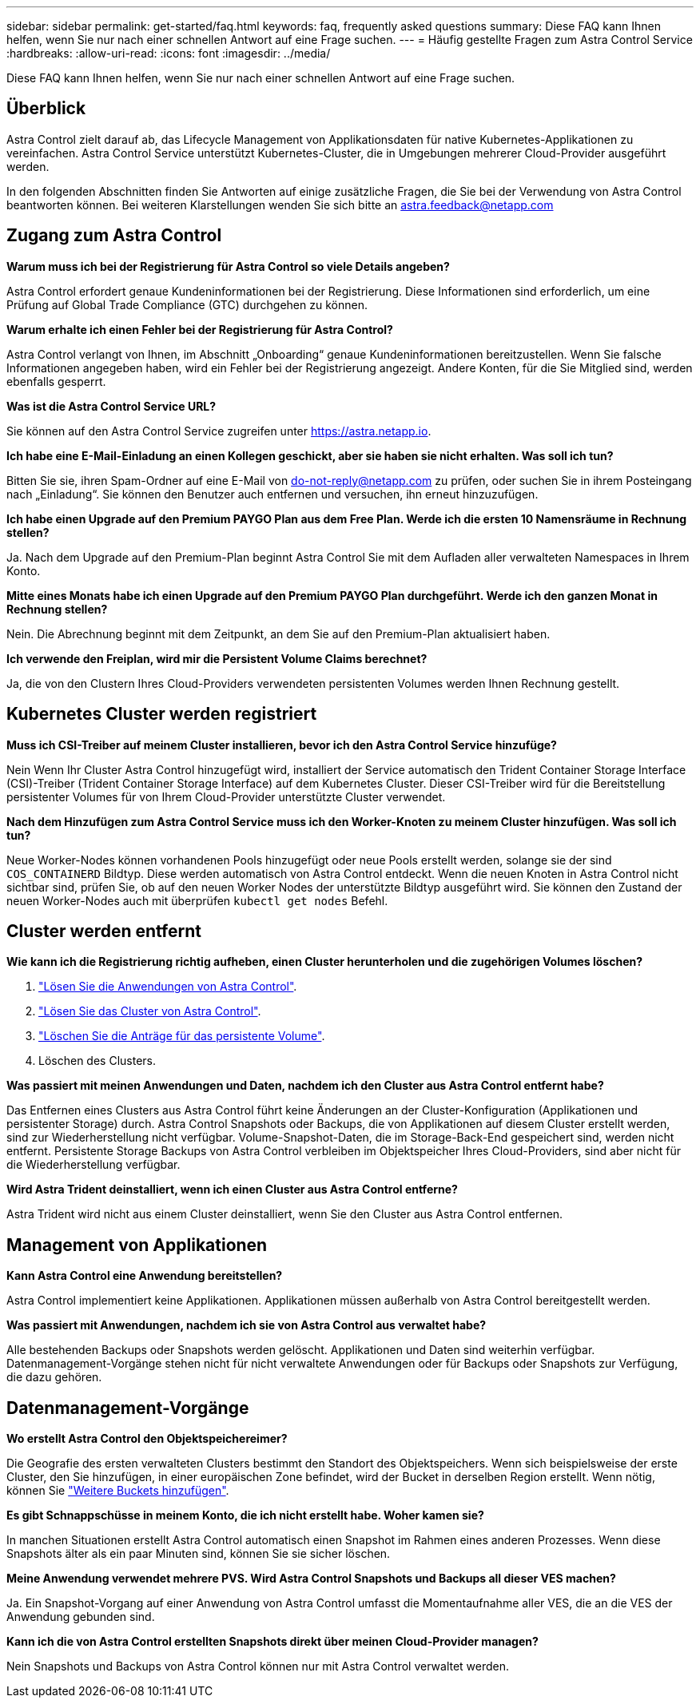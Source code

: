 ---
sidebar: sidebar 
permalink: get-started/faq.html 
keywords: faq, frequently asked questions 
summary: Diese FAQ kann Ihnen helfen, wenn Sie nur nach einer schnellen Antwort auf eine Frage suchen. 
---
= Häufig gestellte Fragen zum Astra Control Service
:hardbreaks:
:allow-uri-read: 
:icons: font
:imagesdir: ../media/


[role="lead"]
Diese FAQ kann Ihnen helfen, wenn Sie nur nach einer schnellen Antwort auf eine Frage suchen.



== Überblick

Astra Control zielt darauf ab, das Lifecycle Management von Applikationsdaten für native Kubernetes-Applikationen zu vereinfachen. Astra Control Service unterstützt Kubernetes-Cluster, die in Umgebungen mehrerer Cloud-Provider ausgeführt werden.

In den folgenden Abschnitten finden Sie Antworten auf einige zusätzliche Fragen, die Sie bei der Verwendung von Astra Control beantworten können. Bei weiteren Klarstellungen wenden Sie sich bitte an astra.feedback@netapp.com



== Zugang zum Astra Control

*Warum muss ich bei der Registrierung für Astra Control so viele Details angeben?*

Astra Control erfordert genaue Kundeninformationen bei der Registrierung. Diese Informationen sind erforderlich, um eine Prüfung auf Global Trade Compliance (GTC) durchgehen zu können.

*Warum erhalte ich einen Fehler bei der Registrierung für Astra Control?*

Astra Control verlangt von Ihnen, im Abschnitt „Onboarding“ genaue Kundeninformationen bereitzustellen. Wenn Sie falsche Informationen angegeben haben, wird ein Fehler bei der Registrierung angezeigt. Andere Konten, für die Sie Mitglied sind, werden ebenfalls gesperrt.

*Was ist die Astra Control Service URL?*

Sie können auf den Astra Control Service zugreifen unter https://astra.netapp.io[].

*Ich habe eine E-Mail-Einladung an einen Kollegen geschickt, aber sie haben sie nicht erhalten. Was soll ich tun?*

Bitten Sie sie, ihren Spam-Ordner auf eine E-Mail von do-not-reply@netapp.com zu prüfen, oder suchen Sie in ihrem Posteingang nach „Einladung“. Sie können den Benutzer auch entfernen und versuchen, ihn erneut hinzuzufügen.

*Ich habe einen Upgrade auf den Premium PAYGO Plan aus dem Free Plan. Werde ich die ersten 10 Namensräume in Rechnung stellen?*

Ja. Nach dem Upgrade auf den Premium-Plan beginnt Astra Control Sie mit dem Aufladen aller verwalteten Namespaces in Ihrem Konto.

*Mitte eines Monats habe ich einen Upgrade auf den Premium PAYGO Plan durchgeführt. Werde ich den ganzen Monat in Rechnung stellen?*

Nein. Die Abrechnung beginnt mit dem Zeitpunkt, an dem Sie auf den Premium-Plan aktualisiert haben.

*Ich verwende den Freiplan, wird mir die Persistent Volume Claims berechnet?*

Ja, die von den Clustern Ihres Cloud-Providers verwendeten persistenten Volumes werden Ihnen Rechnung gestellt.



== Kubernetes Cluster werden registriert

*Muss ich CSI-Treiber auf meinem Cluster installieren, bevor ich den Astra Control Service hinzufüge?*

Nein Wenn Ihr Cluster Astra Control hinzugefügt wird, installiert der Service automatisch den Trident Container Storage Interface (CSI)-Treiber (Trident Container Storage Interface) auf dem Kubernetes Cluster. Dieser CSI-Treiber wird für die Bereitstellung persistenter Volumes für von Ihrem Cloud-Provider unterstützte Cluster verwendet.

*Nach dem Hinzufügen zum Astra Control Service muss ich den Worker-Knoten zu meinem Cluster hinzufügen. Was soll ich tun?*

Neue Worker-Nodes können vorhandenen Pools hinzugefügt oder neue Pools erstellt werden, solange sie der sind `COS_CONTAINERD` Bildtyp. Diese werden automatisch von Astra Control entdeckt. Wenn die neuen Knoten in Astra Control nicht sichtbar sind, prüfen Sie, ob auf den neuen Worker Nodes der unterstützte Bildtyp ausgeführt wird. Sie können den Zustand der neuen Worker-Nodes auch mit überprüfen `kubectl get nodes` Befehl.

ifdef::aws[]



== Registrieren von Elastic Kubernetes Service (EKS) Clustern

*Kann ich einen privaten EKS-Cluster zum Astra Control Service hinzufügen?*

Private EKS-Cluster werden derzeit im Astra Control Service nicht unterstützt.

endif::aws[]

ifdef::azure[]



== Azure Kubernetes Service-Cluster (AKS) werden registriert

*Kann ich einen privaten AKS-Cluster zum Astra Control Service hinzufügen?*

Ja, Sie können private AKS-Cluster zu Astra Control Service hinzufügen. Informationen zum Hinzufügen eines privaten AKS-Clusters finden Sie unter link:add-first-cluster.html["Managen Sie Kubernetes Cluster über den Astra Control Service"].

*Kann ich Active Directory zur Verwaltung der Authentifizierung für meine AKS-Cluster verwenden?*

Ja, Sie können Ihre AKS-Cluster so konfigurieren, dass sie Azure Active Directory (Azure AD) zur Authentifizierung und Identitätsverwaltung verwenden. Wenn Sie das Cluster erstellen, befolgen Sie die Anweisungen im https://docs.microsoft.com/en-us/azure/aks/managed-aad["Offizielle Dokumentation"^] Um den Cluster mit Azure AD zu konfigurieren. Stellen Sie sicher, dass Ihre Cluster die Anforderungen für die AKS-verwaltete Azure AD-Integration erfüllen.

endif::azure[]

ifdef::gcp[]



== Google Kubernetes Engine (GKE)-Cluster werden registriert

*Kann ich einen privaten GKE-Cluster zum Astra Control Service hinzufügen?*

Ja, Sie können private GKE-Cluster zum Astra Control Service hinzufügen. Um ein privates GKE-Cluster zu erstellen, https://kb.netapp.com/Advice_and_Troubleshooting/Cloud_Services/Project_Astra/How_to_create_a_private_GKE_cluster_to_work_with_project_Astra["Folgen Sie den Anweisungen in diesem Knowledgebase-Artikel"^].

Private Cluster müssen über die verfügen https://cloud.google.com/kubernetes-engine/docs/concepts/private-cluster-concept["Autorisierte Netzwerke"^] Einstellen, um die Astra Control-IP-Adresse zuzulassen:

52.188.218.166/32

*Kann mein GKE-Cluster auf einem gemeinsamen VPC residieren?*

Ja, Astra Control kann Cluster managen, die in einer gemeinsamen VPC residieren. link:set-up-google-cloud.html["Erfahren Sie, wie Sie den Astra-Service-Account für eine Shared VPC-Konfiguration einrichten"].

*Wo finde ich meine Service-Konto-Anmeldeinformationen auf GCP?*

Nachdem Sie sich beim angemeldet haben https://console.cloud.google.com/["Google Cloud Console"^], Ihre Angaben zu Ihrem Servicekonto finden Sie im Bereich *IAM und Admin*. Weitere Informationen finden Sie unter link:set-up-google-cloud.html["So richten Sie Google Cloud für Astra Control ein"].

*Ich möchte verschiedene GKE-Cluster aus verschiedenen GCP-Projekten hinzufügen. Wird dies in Astra Control unterstützt?*

Nein, dies ist keine unterstützte Konfiguration. Es wird nur ein einziges GCP-Projekt unterstützt.

endif::gcp[]



== Cluster werden entfernt

*Wie kann ich die Registrierung richtig aufheben, einen Cluster herunterholen und die zugehörigen Volumes löschen?*

. link:../use/unmanage.html["Lösen Sie die Anwendungen von Astra Control"].
. link:../use/unmanage.html#stop-managing-compute["Lösen Sie das Cluster von Astra Control"].
. link:../use/unmanage.html#deleting-clusters-from-your-cloud-provider["Löschen Sie die Anträge für das persistente Volume"].
. Löschen des Clusters.


*Was passiert mit meinen Anwendungen und Daten, nachdem ich den Cluster aus Astra Control entfernt habe?*

Das Entfernen eines Clusters aus Astra Control führt keine Änderungen an der Cluster-Konfiguration (Applikationen und persistenter Storage) durch. Astra Control Snapshots oder Backups, die von Applikationen auf diesem Cluster erstellt werden, sind zur Wiederherstellung nicht verfügbar. Volume-Snapshot-Daten, die im Storage-Back-End gespeichert sind, werden nicht entfernt. Persistente Storage Backups von Astra Control verbleiben im Objektspeicher Ihres Cloud-Providers, sind aber nicht für die Wiederherstellung verfügbar.

ifdef::gcp[]


WARNING: Entfernen Sie immer einen Cluster aus Astra Control, bevor Sie ihn über GCP löschen. Das Löschen eines Clusters von GCP aus, während dessen Management noch von Astra Control durchgeführt wird, kann Ihr Astra Control Konto Probleme bereiten.

endif::gcp[]

*Wird Astra Trident deinstalliert, wenn ich einen Cluster aus Astra Control entferne?*

Astra Trident wird nicht aus einem Cluster deinstalliert, wenn Sie den Cluster aus Astra Control entfernen.



== Management von Applikationen

*Kann Astra Control eine Anwendung bereitstellen?*

Astra Control implementiert keine Applikationen. Applikationen müssen außerhalb von Astra Control bereitgestellt werden.

ifdef::gcp[]

*Ich sehe keine PVCs meiner Anwendung, die an GCP CVS gebunden sind. Was ist falsch?*

Der Operator Astra Trident setzt die Standard-Storage-Klasse auf `netapp-cvs-perf-premium` Nach dem erfolgreichen Hinzufügen zum Astra Control. Wenn PVCs einer Anwendung nicht an Cloud Volumes Service für Google Cloud gebunden sind, gibt es einige Schritte, die Sie durchführen können:

* Laufen `kubectl get sc` Und überprüfen Sie die Standard-Speicherklasse.
* Prüfen Sie die yaml-Datei oder das Helm-Diagramm, das zum Bereitstellen der Anwendung verwendet wurde, und sehen Sie, ob eine andere Speicherklasse definiert ist.
* GKE Version 1.24 und höher unterstützt keine Docker-basierten Node-Images. Überprüfen Sie, ob der Bildtyp des Arbeiterknotens in GKE lautet `COS_CONTAINERD` Und dass der NFS-Mount erfolgreich war.


endif::gcp[]

*Was passiert mit Anwendungen, nachdem ich sie von Astra Control aus verwaltet habe?*

Alle bestehenden Backups oder Snapshots werden gelöscht. Applikationen und Daten sind weiterhin verfügbar. Datenmanagement-Vorgänge stehen nicht für nicht verwaltete Anwendungen oder für Backups oder Snapshots zur Verfügung, die dazu gehören.



== Datenmanagement-Vorgänge

*Wo erstellt Astra Control den Objektspeichereimer?*

Die Geografie des ersten verwalteten Clusters bestimmt den Standort des Objektspeichers. Wenn sich beispielsweise der erste Cluster, den Sie hinzufügen, in einer europäischen Zone befindet, wird der Bucket in derselben Region erstellt. Wenn nötig, können Sie link:../use/manage-buckets.html["Weitere Buckets hinzufügen"].

*Es gibt Schnappschüsse in meinem Konto, die ich nicht erstellt habe. Woher kamen sie?*

In manchen Situationen erstellt Astra Control automatisch einen Snapshot im Rahmen eines anderen Prozesses. Wenn diese Snapshots älter als ein paar Minuten sind, können Sie sie sicher löschen.

*Meine Anwendung verwendet mehrere PVS. Wird Astra Control Snapshots und Backups all dieser VES machen?*

Ja. Ein Snapshot-Vorgang auf einer Anwendung von Astra Control umfasst die Momentaufnahme aller VES, die an die VES der Anwendung gebunden sind.

*Kann ich die von Astra Control erstellten Snapshots direkt über meinen Cloud-Provider managen?*

Nein Snapshots und Backups von Astra Control können nur mit Astra Control verwaltet werden.
